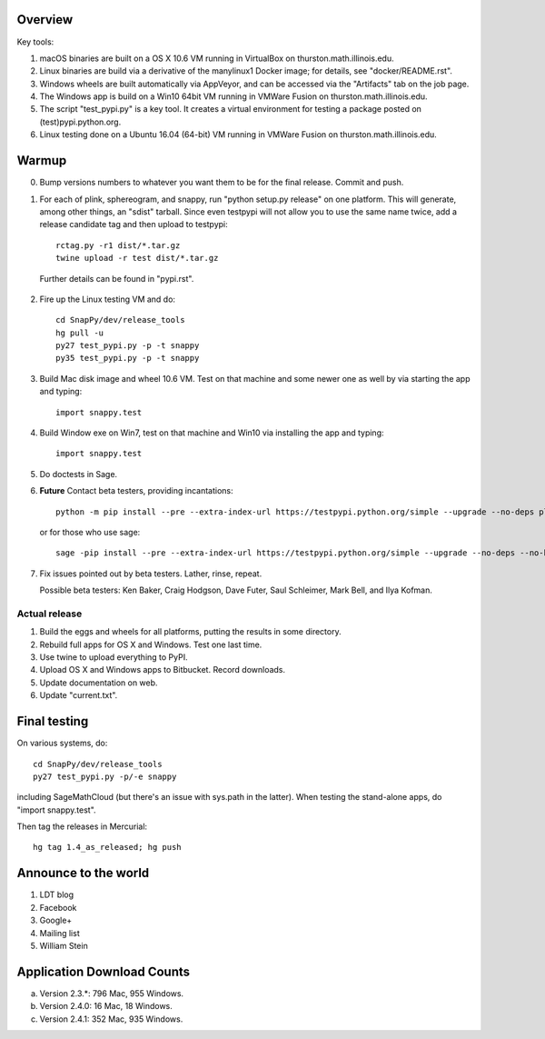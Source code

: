 Overview
========

Key tools:

1. macOS binaries are built on a OS X 10.6 VM running in VirtualBox on
   thurston.math.illinois.edu.

2. Linux binaries are build via a derivative of the manylinux1 Docker
   image; for details, see "docker/README.rst".

3. Windows wheels are built automatically via AppVeyor, and can be
   accessed via the "Artifacts" tab on the job page.

4. The Windows app is build on a Win10 64bit VM running in VMWare
   Fusion on thurston.math.illinois.edu.

5. The script "test_pypi.py" is a key tool. It creates a virtual
   environment for testing a package posted on (test)pypi.python.org.

6. Linux testing done on a Ubuntu 16.04 (64-bit) VM running in VMWare
   Fusion on thurston.math.illinois.edu.
   

Warmup
======

0.  Bump versions numbers to whatever you want them to be for the
    final release.  Commit and push.  

1.  For each of plink, sphereogram, and snappy, run "python setup.py
    release" on one platform.  This will generate, among other things,
    an "sdist" tarball.  Since even testpypi will not allow you to use
    the same name twice, add a release candidate tag and then upload
    to testpypi::

      rctag.py -r1 dist/*.tar.gz
      twine upload -r test dist/*.tar.gz

   Further details can be found in "pypi.rst".

2. Fire up the Linux testing VM and do::

     cd SnapPy/dev/release_tools
     hg pull -u
     py27 test_pypi.py -p -t snappy
     py35 test_pypi.py -p -t snappy

3. Build Mac disk image and wheel 10.6 VM.  Test on that machine and
   some newer one as well by via starting the app and typing::

     import snappy.test

4. Build Window exe on Win7, test on that machine and Win10 via
   installing the app and typing::

     import snappy.test

5. Do doctests in Sage.


6. **Future** Contact beta testers, providing incantations::

     python -m pip install --pre --extra-index-url https://testpypi.python.org/simple --upgrade --no-deps plink spherogram snappy

   or for those who use sage::

       sage -pip install --pre --extra-index-url https://testpypi.python.org/simple --upgrade --no-deps --no-binary :all: plink spherogram snappy

7. Fix issues pointed out by beta testers.  Lather, rinse, repeat.

   Possible beta testers: Ken Baker, Craig Hodgson, Dave Futer, Saul
   Schleimer, Mark Bell, and Ilya Kofman.


Actual release
----------------------

1. Build the eggs and wheels for all platforms, putting the results in
   some directory.  

2. Rebuild full apps for OS X and Windows.  Test one last time.

3. Use twine to upload everything to PyPI.

4. Upload OS X and Windows apps to Bitbucket.  Record downloads. 

5. Update documentation on web.

6. Update "current.txt".


Final testing
=============

On various systems, do::

  cd SnapPy/dev/release_tools
  py27 test_pypi.py -p/-e snappy

including SageMathCloud (but there's an issue with sys.path in the
latter).  When testing the stand-alone apps, do "import snappy.test".

Then tag the releases in Mercurial::

  hg tag 1.4_as_released; hg push




Announce to the world
=====================

1. LDT blog

2. Facebook

3. Google+

4. Mailing list

5. William Stein 


Application Download Counts
===========================

a. Version 2.3.*: 796 Mac, 955 Windows.
b. Version 2.4.0:  16 Mac, 18 Windows.
c. Version 2.4.1:  352 Mac, 935 Windows.


